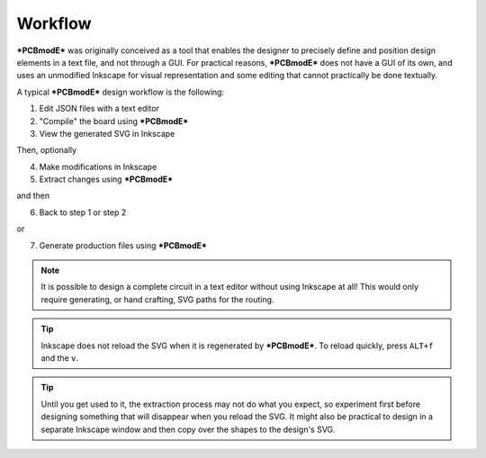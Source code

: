 ########
Workflow
########

***PCBmodE*** was originally conceived as a tool that enables the designer to precisely define and position design elements in a text file, and not through a GUI. For practical reasons, ***PCBmodE*** does not have a GUI of its own, and uses an unmodified Inkscape for visual representation and some editing that cannot practically be done textually. 

A typical ***PCBmodE*** design workflow is the following:

1) Edit JSON files with a text editor
2) "Compile" the board using ***PCBmodE***
3) View the generated SVG in Inkscape

Then, optionally

4) Make modifications in Inkscape
5) Extract changes using ***PCBmodE***

and then

6) Back to step 1 or step 2

or 

7) Generate production files using ***PCBmodE***

.. note:: It is possible to design a complete circuit in a text editor without using Inkscape at all! This would only require generating, or hand crafting, SVG paths for the routing.

.. tip:: Inkscape does not reload the SVG when it is regenerated by ***PCBmodE***. To reload quickly, press ``ALT+f`` and the ``v``.

.. tip:: Until you get used to it, the extraction process may not do what you expect, so experiment first before designing something that will disappear when you reload the SVG. It might also be practical to design in a separate Inkscape window and then copy over the shapes to the design's SVG.

